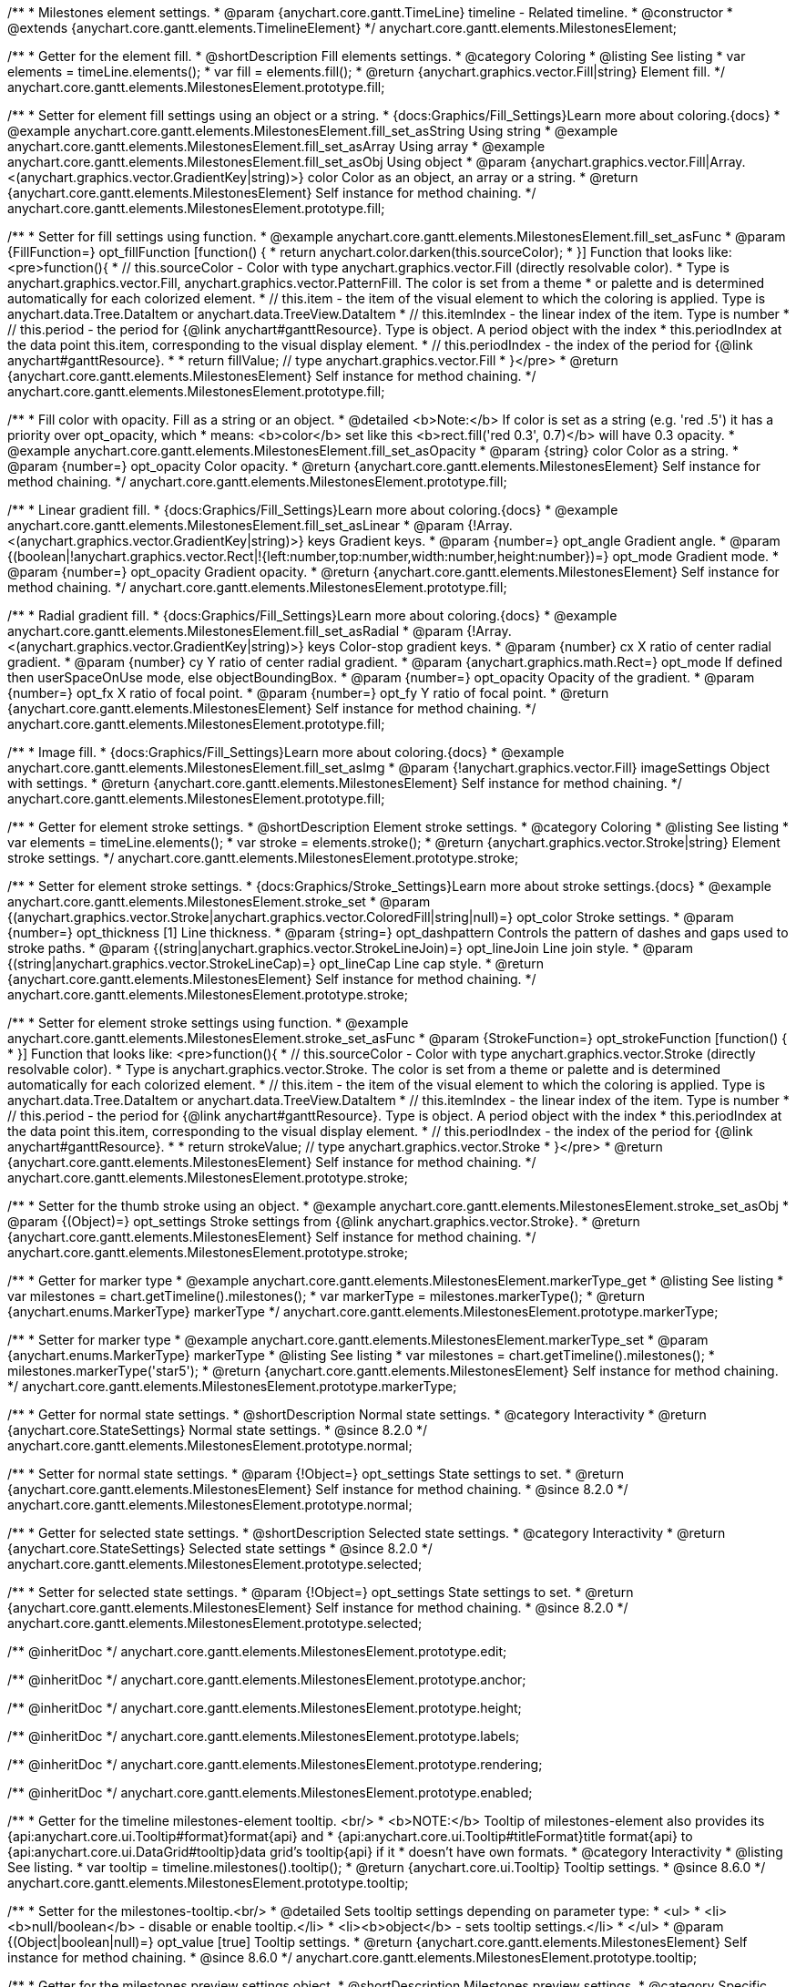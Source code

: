 /**
 * Milestones element settings.
 * @param {anychart.core.gantt.TimeLine} timeline - Related timeline.
 * @constructor
 * @extends {anychart.core.gantt.elements.TimelineElement}
 */
anychart.core.gantt.elements.MilestonesElement;

//----------------------------------------------------------------------------------------------------------------------
//
//  anychart.core.gantt.elements.MilestonesElement.prototype.fill
//
//----------------------------------------------------------------------------------------------------------------------

/**
 * Getter for the element fill.
 * @shortDescription Fill elements settings.
 * @category Coloring
 * @listing See listing
 * var elements = timeLine.elements();
 * var fill = elements.fill();
 * @return {anychart.graphics.vector.Fill|string} Element fill.
 */
anychart.core.gantt.elements.MilestonesElement.prototype.fill;

/**
 * Setter for element fill settings using an object or a string.
 * {docs:Graphics/Fill_Settings}Learn more about coloring.{docs}
 * @example anychart.core.gantt.elements.MilestonesElement.fill_set_asString Using string
 * @example anychart.core.gantt.elements.MilestonesElement.fill_set_asArray Using array
 * @example anychart.core.gantt.elements.MilestonesElement.fill_set_asObj Using object
 * @param {anychart.graphics.vector.Fill|Array.<(anychart.graphics.vector.GradientKey|string)>} color Color as an object, an array or a string.
 * @return {anychart.core.gantt.elements.MilestonesElement} Self instance for method chaining.
 */
anychart.core.gantt.elements.MilestonesElement.prototype.fill;

/**
 * Setter for fill settings using function.
 * @example anychart.core.gantt.elements.MilestonesElement.fill_set_asFunc
 * @param {FillFunction=} opt_fillFunction [function() {
 *  return anychart.color.darken(this.sourceColor);
 * }] Function that looks like: <pre>function(){
 *    // this.sourceColor - Color with type anychart.graphics.vector.Fill (directly resolvable color).
 *    Type is anychart.graphics.vector.Fill, anychart.graphics.vector.PatternFill. The color is set from a theme
 *    or palette and is determined automatically for each colorized element.
 *    // this.item - the item of the visual element to which the coloring is applied. Type is anychart.data.Tree.DataItem or anychart.data.TreeView.DataItem
 *    // this.itemIndex - the linear index of the item. Type is number
 *    // this.period - the period for {@link anychart#ganttResource}. Type is object. A period object with the index
 *    this.periodIndex at the data point this.item, corresponding to the visual display element.
 *    // this.periodIndex - the index of the period for {@link anychart#ganttResource}.
 *
 *    return fillValue; // type anychart.graphics.vector.Fill
 * }</pre>
 * @return {anychart.core.gantt.elements.MilestonesElement} Self instance for method chaining.
 */
anychart.core.gantt.elements.MilestonesElement.prototype.fill;

/**
 * Fill color with opacity. Fill as a string or an object.
 * @detailed <b>Note:</b> If color is set as a string (e.g. 'red .5') it has a priority over opt_opacity, which
 * means: <b>color</b> set like this <b>rect.fill('red 0.3', 0.7)</b> will have 0.3 opacity.
 * @example anychart.core.gantt.elements.MilestonesElement.fill_set_asOpacity
 * @param {string} color Color as a string.
 * @param {number=} opt_opacity Color opacity.
 * @return {anychart.core.gantt.elements.MilestonesElement} Self instance for method chaining.
 */
anychart.core.gantt.elements.MilestonesElement.prototype.fill;

/**
 * Linear gradient fill.
 * {docs:Graphics/Fill_Settings}Learn more about coloring.{docs}
 * @example anychart.core.gantt.elements.MilestonesElement.fill_set_asLinear
 * @param {!Array.<(anychart.graphics.vector.GradientKey|string)>} keys Gradient keys.
 * @param {number=} opt_angle Gradient angle.
 * @param {(boolean|!anychart.graphics.vector.Rect|!{left:number,top:number,width:number,height:number})=} opt_mode Gradient mode.
 * @param {number=} opt_opacity Gradient opacity.
 * @return {anychart.core.gantt.elements.MilestonesElement} Self instance for method chaining.
 */
anychart.core.gantt.elements.MilestonesElement.prototype.fill;

/**
 * Radial gradient fill.
 * {docs:Graphics/Fill_Settings}Learn more about coloring.{docs}
 * @example anychart.core.gantt.elements.MilestonesElement.fill_set_asRadial
 * @param {!Array.<(anychart.graphics.vector.GradientKey|string)>} keys Color-stop gradient keys.
 * @param {number} cx X ratio of center radial gradient.
 * @param {number} cy Y ratio of center radial gradient.
 * @param {anychart.graphics.math.Rect=} opt_mode If defined then userSpaceOnUse mode, else objectBoundingBox.
 * @param {number=} opt_opacity Opacity of the gradient.
 * @param {number=} opt_fx X ratio of focal point.
 * @param {number=} opt_fy Y ratio of focal point.
 * @return {anychart.core.gantt.elements.MilestonesElement} Self instance for method chaining.
 */
anychart.core.gantt.elements.MilestonesElement.prototype.fill;

/**
 * Image fill.
 * {docs:Graphics/Fill_Settings}Learn more about coloring.{docs}
 * @example anychart.core.gantt.elements.MilestonesElement.fill_set_asImg
 * @param {!anychart.graphics.vector.Fill} imageSettings Object with settings.
 * @return {anychart.core.gantt.elements.MilestonesElement} Self instance for method chaining.
 */
anychart.core.gantt.elements.MilestonesElement.prototype.fill;

//----------------------------------------------------------------------------------------------------------------------
//
//  anychart.core.gantt.elements.MilestonesElement.prototype.stroke
//
//----------------------------------------------------------------------------------------------------------------------

/**
 * Getter for element stroke settings.
 * @shortDescription Element stroke settings.
 * @category Coloring
 * @listing See listing
 * var elements = timeLine.elements();
 * var stroke = elements.stroke();
 * @return {anychart.graphics.vector.Stroke|string} Element stroke settings.
 */
anychart.core.gantt.elements.MilestonesElement.prototype.stroke;

/**
 * Setter for element stroke settings.
 * {docs:Graphics/Stroke_Settings}Learn more about stroke settings.{docs}
 * @example anychart.core.gantt.elements.MilestonesElement.stroke_set
 * @param {(anychart.graphics.vector.Stroke|anychart.graphics.vector.ColoredFill|string|null)=} opt_color Stroke settings.
 * @param {number=} opt_thickness [1] Line thickness.
 * @param {string=} opt_dashpattern Controls the pattern of dashes and gaps used to stroke paths.
 * @param {(string|anychart.graphics.vector.StrokeLineJoin)=} opt_lineJoin Line join style.
 * @param {(string|anychart.graphics.vector.StrokeLineCap)=} opt_lineCap Line cap style.
 * @return {anychart.core.gantt.elements.MilestonesElement} Self instance for method chaining.
 */
anychart.core.gantt.elements.MilestonesElement.prototype.stroke;

/**
 * Setter for element stroke settings using function.
 * @example anychart.core.gantt.elements.MilestonesElement.stroke_set_asFunc
 * @param {StrokeFunction=} opt_strokeFunction [function() {
 * }] Function that looks like: <pre>function(){
 *    // this.sourceColor - Color with type anychart.graphics.vector.Stroke (directly resolvable color).
 *    Type is anychart.graphics.vector.Stroke. The color is set from a theme or palette and is determined automatically for each colorized element.
 *    // this.item - the item of the visual element to which the coloring is applied. Type is anychart.data.Tree.DataItem or anychart.data.TreeView.DataItem
 *    // this.itemIndex - the linear index of the item. Type is number
 *    // this.period - the period for {@link anychart#ganttResource}. Type is object. A period object with the index
 *    this.periodIndex at the data point this.item, corresponding to the visual display element.
 *    // this.periodIndex - the index of the period for {@link anychart#ganttResource}.
 *
 *    return strokeValue; // type anychart.graphics.vector.Stroke
 * }</pre>
 * @return {anychart.core.gantt.elements.MilestonesElement} Self instance for method chaining.
 */
anychart.core.gantt.elements.MilestonesElement.prototype.stroke;

/**
 * Setter for the thumb stroke using an object.
 * @example anychart.core.gantt.elements.MilestonesElement.stroke_set_asObj
 * @param {(Object)=} opt_settings Stroke settings from {@link anychart.graphics.vector.Stroke}.
 * @return {anychart.core.gantt.elements.MilestonesElement} Self instance for method chaining.
 */
anychart.core.gantt.elements.MilestonesElement.prototype.stroke;

//----------------------------------------------------------------------------------------------------------------------
//
//  anychart.core.gantt.elements.MilestonesElement.prototype.markerType
//
//----------------------------------------------------------------------------------------------------------------------

/**
 * Getter for marker type
 * @example anychart.core.gantt.elements.MilestonesElement.markerType_get
 * @listing See listing
 * var milestones = chart.getTimeline().milestones();
 * var markerType = milestones.markerType();
 * @return {anychart.enums.MarkerType} markerType
 */
anychart.core.gantt.elements.MilestonesElement.prototype.markerType;

/**
 * Setter for marker type
 * @example anychart.core.gantt.elements.MilestonesElement.markerType_set
 * @param {anychart.enums.MarkerType} markerType
 * @listing See listing
 * var milestones = chart.getTimeline().milestones();
 * milestones.markerType('star5');
 * @return {anychart.core.gantt.elements.MilestonesElement} Self instance for method chaining.
 */
anychart.core.gantt.elements.MilestonesElement.prototype.markerType;

//----------------------------------------------------------------------------------------------------------------------
//
//  anychart.core.gantt.elements.MilestonesElement.prototype.normal
//
//----------------------------------------------------------------------------------------------------------------------

/**
 * Getter for normal state settings.
 * @shortDescription Normal state settings.
 * @category Interactivity
 * @return {anychart.core.StateSettings} Normal state settings.
 * @since 8.2.0
 */
anychart.core.gantt.elements.MilestonesElement.prototype.normal;

/**
 * Setter for normal state settings.
 * @param {!Object=} opt_settings State settings to set.
 * @return {anychart.core.gantt.elements.MilestonesElement} Self instance for method chaining.
 * @since 8.2.0
 */
anychart.core.gantt.elements.MilestonesElement.prototype.normal;

//----------------------------------------------------------------------------------------------------------------------
//
//  anychart.core.gantt.elements.MilestonesElement.prototype.selected
//
//----------------------------------------------------------------------------------------------------------------------

/**
 * Getter for selected state settings.
 * @shortDescription Selected state settings.
 * @category Interactivity
 * @return {anychart.core.StateSettings} Selected state settings
 * @since 8.2.0
 */
anychart.core.gantt.elements.MilestonesElement.prototype.selected;

/**
 * Setter for selected state settings.
 * @param {!Object=} opt_settings State settings to set.
 * @return {anychart.core.gantt.elements.MilestonesElement} Self instance for method chaining.
 * @since 8.2.0
 */
anychart.core.gantt.elements.MilestonesElement.prototype.selected;


/** @inheritDoc */
anychart.core.gantt.elements.MilestonesElement.prototype.edit;

/** @inheritDoc */
anychart.core.gantt.elements.MilestonesElement.prototype.anchor;

/** @inheritDoc */
anychart.core.gantt.elements.MilestonesElement.prototype.height;

/** @inheritDoc */
anychart.core.gantt.elements.MilestonesElement.prototype.labels;

/** @inheritDoc */
anychart.core.gantt.elements.MilestonesElement.prototype.rendering;

/** @inheritDoc */
anychart.core.gantt.elements.MilestonesElement.prototype.enabled;

//----------------------------------------------------------------------------------------------------------------------
//
//  anychart.core.gantt.elements.MilestonesElement.prototype.tooltip
//
//----------------------------------------------------------------------------------------------------------------------

/**
 * Getter for the timeline milestones-element tooltip. <br/>
 * <b>NOTE:</b> Tooltip of milestones-element also provides its {api:anychart.core.ui.Tooltip#format}format{api} and
 * {api:anychart.core.ui.Tooltip#titleFormat}title format{api} to {api:anychart.core.ui.DataGrid#tooltip}data grid's tooltip{api} if it
 * doesn't have own formats.
 * @category Interactivity
 * @listing See listing.
 * var tooltip = timeline.milestones().tooltip();
 * @return {anychart.core.ui.Tooltip} Tooltip settings.
 * @since 8.6.0
 */
anychart.core.gantt.elements.MilestonesElement.prototype.tooltip;

/**
 * Setter for the milestones-tooltip.<br/>
 * @detailed Sets tooltip settings depending on parameter type:
 * <ul>
 *   <li><b>null/boolean</b> - disable or enable tooltip.</li>
 *   <li><b>object</b> - sets tooltip settings.</li>
 * </ul>
 * @param {(Object|boolean|null)=} opt_value [true] Tooltip settings.
 * @return {anychart.core.gantt.elements.MilestonesElement} Self instance for method chaining.
 * @since 8.6.0
 */
anychart.core.gantt.elements.MilestonesElement.prototype.tooltip;


//----------------------------------------------------------------------------------------------------------------------
//
//  anychart.core.gantt.elements.MilestonesElement.prototype.preview
//
//----------------------------------------------------------------------------------------------------------------------

/**
 * Getter for the milestones preview settings object.
 * @shortDescription Milestones preview settings.
 * @category Specific settings
 * @example anychart.core.gantt.elements.MilestonesElement.preview
 * @return {anychart.core.gantt.elements.MilestonesPreviewElement} Milestones preview settings.
 * @since 8.6.0
 */
anychart.core.gantt.elements.MilestonesElement.prototype.preview;

/**
 * Setter for the milestones preview settings.
 * @example anychart.core.gantt.elements.MilestonesElement.preview
 * @param {Object} settings Object with settings.
 * @return {anychart.core.gantt.elements.MilestonesElement} Self instance for method chaining.
 * @since 8.6.0
 */
anychart.core.gantt.elements.MilestonesElement.prototype.preview;
